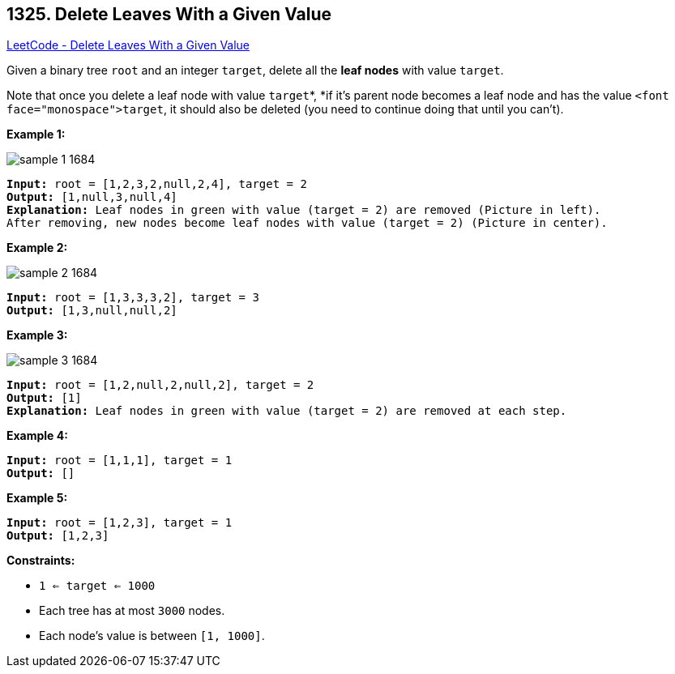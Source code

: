 == 1325. Delete Leaves With a Given Value

https://leetcode.com/problems/delete-leaves-with-a-given-value/[LeetCode - Delete Leaves With a Given Value]

Given a binary tree `root` and an integer `target`, delete all the *leaf nodes* with value `target`.

Note that once you delete a leaf node with value `target`*, *if it's parent node becomes a leaf node and has the value `<font face="monospace">target`, it should also be deleted (you need to continue doing that until you can't).

 
*Example 1:*

image::https://assets.leetcode.com/uploads/2020/01/09/sample_1_1684.png[]

[subs="verbatim,quotes,macros"]
----
*Input:* root = [1,2,3,2,null,2,4], target = 2
*Output:* [1,null,3,null,4]
*Explanation:* Leaf nodes in green with value (target = 2) are removed (Picture in left). 
After removing, new nodes become leaf nodes with value (target = 2) (Picture in center).
----

*Example 2:*

image::https://assets.leetcode.com/uploads/2020/01/09/sample_2_1684.png[]

[subs="verbatim,quotes,macros"]
----
*Input:* root = [1,3,3,3,2], target = 3
*Output:* [1,3,null,null,2]
----

*Example 3:*

image::https://assets.leetcode.com/uploads/2020/01/15/sample_3_1684.png[]

[subs="verbatim,quotes,macros"]
----
*Input:* root = [1,2,null,2,null,2], target = 2
*Output:* [1]
*Explanation:* Leaf nodes in green with value (target = 2) are removed at each step.
----

*Example 4:*

[subs="verbatim,quotes,macros"]
----
*Input:* root = [1,1,1], target = 1
*Output:* []
----

*Example 5:*

[subs="verbatim,quotes,macros"]
----
*Input:* root = [1,2,3], target = 1
*Output:* [1,2,3]
----

 
*Constraints:*


* `1 <= target <= 1000`
* Each tree has at most `3000` nodes.
* Each node's value is between `[1, 1000]`.

